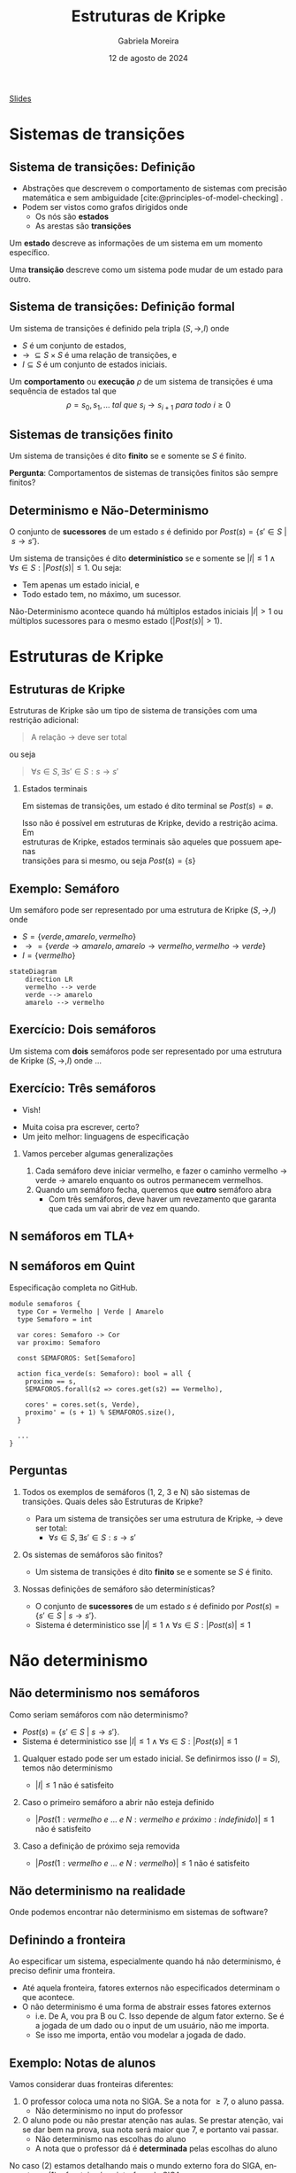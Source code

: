 :PROPERTIES:
:ID:       216176e3-3f0c-4726-9829-e2ee59e3b71d
:END:
#+title:     Estruturas de Kripke
#+AUTHOR:    Gabriela Moreira
#+EMAIL:     gabrielamoreira05@gmail.com
#+DATE:      12 de agosto de 2024
#+LANGUAGE:  en
#+OPTIONS:   H:2 num:t toc:nil \n:t @:t ::t |:t ^:t -:t f:t *:t <:t
#+OPTIONS:   TeX:t LaTeX:t skip:nil d:nil todo:t pri:nil tags:nil
#+BEAMER_FRAME_LEVEL: 2
#+startup: beamer
#+LaTeX_CLASS: beamer
#+LaTeX_CLASS_OPTIONS: [smaller]
#+BEAMER_THEME: udesc
#+BEAMER_HEADER: \input{header.tex} \subtitle{Aula para disciplina de Métodos Formais} \institute{Departamento de Ciência da Computação - DCC\\Universidade do Estado de Santa Catarina - UDESC}
#+LATEX_COMPILER: pdflatex
#+bibliography: references.bib
#+cite_export: csl ~/MEGA/csl/associacao-brasileira-de-normas-tecnicas.csl
#+EXCLUDE_TAGS: com_resposta


#+begin_src elisp :exports none
(setq org-ref-default-citation-link "citeauthor")
#+end_src

#+HTML: <a href="https://bugarela.com/mfo/slides/20240217142930-mfo_estruturas_de_kripke.pdf">Slides</a>
#+beamer: \begin{frame}{Conteúdo}
#+TOC: headlines 3
#+beamer: \end{frame}

* Sistemas de transições
** Sistema de transições: Definição
- Abstrações que descrevem o comportamento de sistemas com precisão matemática e sem ambiguidade [cite:@principles-of-model-checking] .
- Podem ser vistos como grafos dirigidos onde
  - Os nós são *estados*
  - As arestas são *transições*

#+BEAMER: \medskip
Um *estado* descreve as informações de um sistema em um momento específico.

#+BEAMER: \medskip
Uma *transição* descreve como um sistema pode mudar de um estado para outro.

** Sistema de transições: Definição formal

Um sistema de transições é definido pela tripla $(S, \to, I)$ onde
- $S$ é um conjunto de estados,
- $\to\ \subseteq S \times S$ é uma relação de transições, e
- $I \subseteq S$ é um conjunto de estados iniciais.
#+BEAMER: \medskip

Um *comportamento* ou *execução* $\rho$ de um sistema de transições é uma sequência de estados tal que
$$\rho = s_0, s_1, \dots\ tal\ que\ s_i \to s_{i+1}\ para\ todo\ i \geq 0$$


** Sistemas de transições finito :com_resposta:
Um sistema de transições é dito *finito* se e somente se $S$ é finito.

#+BEAMER: \medskip
*Pergunta*: Comportamentos de sistemas de transições finitos são sempre finitos?

#+BEAMER: \pause
#+BEAMER: \medskip

Não! Comportamentos sobre uma sequência de estados ainda podem ser infinitos, mesmo que os estados sejam finitos.

** Sistemas de transições finito :sem_resposta:
Um sistema de transições é dito *finito* se e somente se $S$ é finito.

#+BEAMER: \medskip
*Pergunta*: Comportamentos de sistemas de transições finitos são sempre finitos?

** Determinismo e Não-Determinismo
O conjunto de *sucessores* de um estado $s$ é definido por $Post(s) = \{ s' \in S\ |\ s \to s' \}$.

#+BEAMER: \medskip
Um sistema de transições é dito *determinístico* se e somente se $|I| \leq 1 \land \forall s \in S : |Post(s)| \leq 1$. Ou seja:
- Tem apenas um estado inicial, e
- Todo estado tem, no máximo, um sucessor.

Não-Determinismo acontece quando há múltiplos estados iniciais $|I| > 1$ ou múltiplos sucessores para o mesmo estado ($|Post(s)| > 1$).

* Estruturas de Kripke
** Estruturas de Kripke
Estruturas de Kripke são um tipo de sistema de transições com uma restrição adicional:
#+begin_quote
A relação $\to$ deve ser total
#+end_quote

ou seja

#+begin_quote
$\forall s \in S, \exists s' \in S : s \to s'$
#+end_quote

#+BEAMER: \pause
*** Estados terminais
Em sistemas de transições, um estado é dito terminal se $Post(s) = \emptyset$.

#+BEAMER: \medskip
Isso não é possível em estruturas de Kripke, devido a restrição acima. Em
estruturas de Kripke, estados terminais são aqueles que possuem apenas
transições para si mesmo, ou seja $Post(s) = \{s\}$

** Exemplo: \faTrafficLight Semáforo

Um semáforo pode ser representado por uma estrutura de Kripke $(S, \to, I)$ onde
- $S = \{ verde, amarelo, vermelho \}$
- $\to = \{ verde \to amarelo, amarelo \to vermelho, vermelho \to verde \}$
- $I = \{ vermelho \}$

#+begin_src mermaid :file semaforo.png :theme neutral :width 400px :background-color transparent
stateDiagram
    direction LR
    vermelho --> verde
    verde --> amarelo
    amarelo --> vermelho
#+end_src

** Exercício: \faTrafficLight \faTrafficLight Dois semáforos :com_resposta:
Um sistema com *dois* semáforos pode ser representado por uma estrutura de Kripke $(S, \to, I)$ onde
#+BEAMER: \pause
- $S = \{ (1: vermelho\ e\ 2: vermelho), (1: amarelo\ e\ 2: vermelho), (1: verde\ e\ 2: vermelho),
  (1: vermelho\ e \2: amarelo), (1: vermelho\ e\ 2: verde) \}$
#+BEAMER: \pause
- $\begin{aligned}
   \to\ = \{ &\\
      & (1: vermelho\ e\ 2: vermelho) \to (1: verde\ e\ 2: vermelho),\\
      & (1: verde\ e\ 2: vermelho) \to (1: amarelo\ e\ 2: vermelho),\\
      & (1: amarelo\ e\ 2: vermelho) \to (1: vermelho\ e\ 2: vermelho),\\
      & (1: vermelho\ e\ 2: vermelho) \to (1: vermelho\ e\ 2: verde),\\
      & (1: vermelho\ e\ 2: verde) \to (1: vermelho\ e\ 2: amarelo),\\
      & (1: vermelho\ e\ 2: amarelo) \to (1: vermelho\ e\ 2: vermelho),\\
    \} &
    \end{aligned}$
#+BEAMER: \pause
- $I = \{ (1: vermelho\ e\ 2: vermelho ) \}$

  #+BEAMER: \end{itemize}
  #+BEAMER: \end{frame}
  #+BEAMER: \begin{frame}{Exercício: \faTrafficLight[] \faTrafficLight[] Dois semáforos II}
  #+BEAMER: \begin{itemize}

#+begin_src mermaid :file 2semaforos.png :theme neutral :width 400px :background-color transparent
stateDiagram
    direction LR
      1_vermelho,2_vermelho --> 1_verde,2_vermelho
      1_verde,2_vermelho --> 1_amarelo,2_vermelho
      1_amarelo,2_vermelho --> 1_vermelho,2_vermelho
      1_vermelho,2_vermelho --> 1_vermelho,2_verde
      1_vermelho,2_verde --> 1_vermelho,2_amarelo
      1_vermelho,2_amarelo --> 1_vermelho,2_vermelho
#+end_src

#+BEAMER: \medskip
#+BEAMER: \pause

[[https://forsyte.at/kripke/]]

- =AF(B_verde)=
- =AF(A_vermelho & B_vermelho)=

** Exercício: \faTrafficLight \faTrafficLight Dois semáforos :sem_resposta:
Um sistema com *dois* semáforos pode ser representado por uma estrutura de Kripke $(S, \to, I)$ onde ...

** Exercício: \faTrafficLight \faTrafficLight \faTrafficLight Três semáforos
#+BEAMER: \pause
- Vish!
#+BEAMER: \pause
- Muita coisa pra escrever, certo?
- Um jeito melhor: linguagens de especificação

#+BEAMER: \pause
*** Vamos perceber algumas generalizações
1. Cada semáforo deve iniciar vermelho, e fazer o caminho vermelho $\to$ verde $\to$ amarelo enquanto os outros permanecem vermelhos.
2. Quando um semáforo fecha, queremos que *outro* semáforo abra
   - Com três semáforos, deve haver um revezamento que garanta que cada um vai abrir de vez em quando.

** N semáforos em TLA+
#+ATTR_HTML: :width 600px :center nil
#+ATTR_LATEX: :width 2.9\textwidth
# ()convertfrompdf:t
[[./specs/semaforos/Semaforos.png]]


** N semáforos em Quint
Especificação completa no GitHub.

#+begin_src quint
module semaforos {
  type Cor = Vermelho | Verde | Amarelo
  type Semaforo = int

  var cores: Semaforo -> Cor
  var proximo: Semaforo

  const SEMAFOROS: Set[Semaforo]

  action fica_verde(s: Semaforo): bool = all {
    proximo == s,
    SEMAFOROS.forall(s2 => cores.get(s2) == Vermelho),

    cores' = cores.set(s, Verde),
    proximo' = (s + 1) % SEMAFOROS.size(),
  }

  ...
}
#+end_src

** Perguntas :com_resposta:
1. Todos os exemplos de semáforos (1, 2, 3 e N) são sistemas de transições. Quais deles são Estruturas de Kripke?
   #+BEAMER: \pause
   - \faBulb  Para um sistema de transições ser uma estrutura de Kripke, $\to$ deve ser total:
     - $\forall s \in S, \exists s' \in S : s \to s'$
   #+BEAMER: \pause
   - *Resposta*: Sim! Sempre há um passo para um próximo estado
   #+BEAMER: \pause
2. Os sistemas de semáforos são finitos?
   #+BEAMER: \pause
   - \faBulb Um sistema de transições é dito *finito* se e somente se $S$ é finito.
   #+BEAMER: \pause
   - *Resposta*: Sim! Os estados são um conjunto finito.
   #+BEAMER: \pause
3. Nossas definições de semáforo são determinísticas?
   #+BEAMER: \pause
   - \faBulb O conjunto de *sucessores* de um estado $s$ é definido por $Post(s) = \{ s' \in S\ |\ s \to s' \}$.
   - \faBulb Sistema é deterministico sse $|I| \leq 1 \land \forall s \in S : |Post(s)| \leq 1$
   #+BEAMER: \pause
   - *Resposta*: Nem todas. A definição que demos para 2 semáforos contém não determinismo. As definições para 1 semáforo e N semáforos são determinísticas.

** Perguntas :sem_resposta:
1. Todos os exemplos de semáforos (1, 2, 3 e N) são sistemas de transições. Quais deles são Estruturas de Kripke?
   #+BEAMER: \pause
   - \faBulb  Para um sistema de transições ser uma estrutura de Kripke, $\to$ deve ser total:
     - $\forall s \in S, \exists s' \in S : s \to s'$
   #+BEAMER: \pause
2. Os sistemas de semáforos são finitos?
   #+BEAMER: \pause
   - \faBulb Um sistema de transições é dito *finito* se e somente se $S$ é finito.
   #+BEAMER: \pause
3. Nossas definições de semáforo são determinísticas?
   #+BEAMER: \pause
   - \faBulb O conjunto de *sucessores* de um estado $s$ é definido por $Post(s) = \{ s' \in S\ |\ s \to s' \}$.
   - \faBulb Sistema é deterministico sse $|I| \leq 1 \land \forall s \in S : |Post(s)| \leq 1$

* Não determinismo

** Não determinismo nos semáforos
Como seriam semáforos com não determinismo?
   - $Post(s) = \{ s' \in S\ |\ s \to s' \}$.
   - Sistema é deterministico sse $|I| \leq 1 \land \forall s \in S : |Post(s)| \leq 1$
   #+BEAMER: \pause
1. Qualquer estado pode ser um estado inicial. Se definirmos isso ($I = S$), temos não determinismo
   #+BEAMER: \pause
   - $|I| \leq 1$ não é satisfeito
   #+BEAMER: \pause
2. Caso o primeiro semáforo a abrir não esteja definido
   #+BEAMER: \pause
   - $|Post(1: vermelho\ e\ ...\ e\ N: vermelho\ e\ próximo: indefinido)| \leq 1$ não é satisfeito
   #+BEAMER: \pause
3. Caso a definição de próximo seja removida
   #+BEAMER: \pause
   - $|Post(1: vermelho\ e\ ...\ e\ N: vermelho)| \leq 1$ não é satisfeito

** Não determinismo na realidade :com_resposta:
Onde podemos encontrar não determinismo em sistemas de software?
#+BEAMER: \pause
1. Escolhas de usuário
   - Depósitos e saques
   - Qualquer input em geral
   #+BEAMER: \pause
2. Fatores aleatórios
   - Se rolar 20 no dado, o dano é dobrado
   #+BEAMER: \pause
3. Influências do ambiente
   - Falha de hardware
   - Falha na rede
   #+BEAMER: \pause
4. Ordem de execução quando há concorrência
   - Processo A executa antes do processo B
   - Requisição A é recebida antes da requisição B

** Não determinismo na realidade :sem_resposta:
Onde podemos encontrar não determinismo em sistemas de software?

** Definindo a fronteira
Ao especificar um sistema, especialmente quando há não determinismo, é preciso definir uma fronteira.
- Até aquela fronteira, fatores externos não especificados determinam o que acontece.
- O não determinismo é uma forma de abstrair esses fatores externos
  - i.e. De A, vou pra B ou C. Isso depende de algum fator externo. Se é a jogada de um dado ou o input de um usuário, não me importa.
  - Se isso me importa, então vou modelar a jogada de dado.

** Exemplo: Notas de alunos
Vamos considerar duas fronteiras diferentes:
1. O professor coloca uma nota no SIGA. Se a nota for $\geq 7$, o aluno passa.
   - Não determinismo no input do professor
   #+BEAMER: \pause
2. O aluno pode ou não prestar atenção nas aulas. Se prestar atenção, vai se dar bem na prova, sua nota será maior que 7, e portanto vai passar.
   - Não determinismo nas escolhas do aluno
   - A nota que o professor dá é *determinada* pelas escolhas do aluno

#+BEAMER: \medskip
#+BEAMER: \pause
No caso (2) estamos detalhando mais o mundo externo fora do SIGA, enquanto no (1) a fronteira é na interface do SIGA.

#+BEAMER: \medskip
#+BEAMER: \pause
O caso (1) é uma especificação do SIGA, enquanto o (2) fala mais sobre um sistema universitário.

** Exemplo: Notas de alunos - input professor
#+begin_src mermaid :file siga-prof.png :theme neutral :width 400px :background-color transparent
stateDiagram
    direction LR
    input_professor --> aluno_passa
    aluno_passa --> aluno_passa
    input_professor --> aluno_reprova
    aluno_reprova --> aluno_reprova
#+end_src

** Exemplo: Notas de alunos - escolhas dos alunos
#+begin_src mermaid :file siga-aluno.png :theme neutral :width 400px :background-color transparent
stateDiagram
    direction LR
    aula_dada --> prestou_atencao
    aula_dada --> sem_atencao
    prestou_atencao --> vai_bem_prova
    vai_bem_prova --> input_professor_positivo
    sem_atencao --> vai_mal_prova
    vai_mal_prova --> input_professor_negativo
    input_professor_positivo --> aluno_passa
    aluno_passa --> aluno_passa
    input_professor_negativo --> aluno_reprova
    aluno_reprova --> aluno_reprova
#+end_src

** Exemplo: Vôo com conexões
*Versão 1*:
#+begin_quote
  Joinville \rightarrow São Paulo \rightarrow Paris
#+end_quote

#+BEAMER: \pause
*Versão 2*:
#+begin_quote
  Check-in em Joinville \rightarrow Despacho de Bagagem em Joinville \rightarrow Check de Segurança em Joinville \rightarrow Embarque em Joinville \rightarrow Pouso em São Paulo \rightarrow Check de Segurança em São Paulo \rightarrow Embarque em São Paulo \rightarrow Pouso em Paris \rightarrow Retirada de bagagem em Paris
#+end_quote

** Exemplo: Vôo com conexões - Não determinismo
Onde poderia ter *não determinismo*?
- Chegar atrasado e perder o check-in
- Acharem uma bomba na bagagem
- Problemas técnicos no vôo
- Perder a conexão

#+BEAMER: \pause
Podemos ter não determinismo em cada estado. Nos casos listados, podemos ou não determinar o que acontece. Cabe ao nível de detalhe, ou a *fronteira* da nossa modelagem.

** Exemplo: Vôo com conexões - Perdendo a conexão
#+BEAMER: \scalebox{1.2}{\hspace{-1cm}\begin{minipage}{\textwidth}
#+begin_src mermaid :file voos-det.png :theme neutral :width 800px :background-color transparent
stateDiagram
    direction LR
    checkin_Jlle --> despacho_Jlle
    despacho_Jlle --> seguranca_Jlle
    seguranca_Jlle --> embarque_Jlle
    embarque_Jlle --> pouso_SP
    pouso_SP --> seguranca_SP
    seguranca_SP --> embarque_SP
    embarque_SP --> pouso_Paris
    pouso_Paris --> retirada_Paris
    retirada_Paris --> retirada_Paris
#+end_src

#+BEAMER: \medskip
#+BEAMER: \pause
#+begin_src mermaid :file voos-det-zoom.png :theme neutral :width 800px :background-color transparent
stateDiagram
    direction LR
    A: ...
    B: ...
    A --> embarque_Jlle
    embarque_Jlle --> pouso_SP
    pouso_SP --> seguranca_SP
    seguranca_SP --> embarque_SP
    embarque_SP --> B
#+end_src

#+BEAMER: \medskip
#+BEAMER: \pause
#+begin_src mermaid :file voos-nondet-zoom.png :theme neutral :width 800px :background-color transparent
stateDiagram
    direction LR
    A: ...
    B: ...
    A --> seguranca_SP
    seguranca_SP --> embarque_SP
    seguranca_SP --> perdeu_voo_SP
    perdeu_voo_SP --> solicitou_novo_voo_SP
    solicitou_novo_voo_SP --> embarque_SP
    embarque_SP --> B
#+end_src

#+BEAMER: \end{minipage}}

** Referências
#+print_bibliography:

#+beamer: \end{frame} \maketitle
